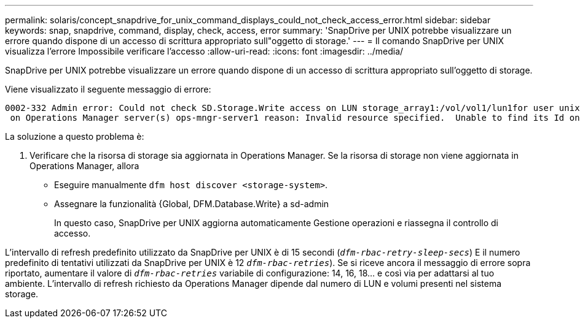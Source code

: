---
permalink: solaris/concept_snapdrive_for_unix_command_displays_could_not_check_access_error.html 
sidebar: sidebar 
keywords: snap, snapdrive, command, display, check, access, error 
summary: 'SnapDrive per UNIX potrebbe visualizzare un errore quando dispone di un accesso di scrittura appropriato sull"oggetto di storage.' 
---
= Il comando SnapDrive per UNIX visualizza l'errore Impossibile verificare l'accesso
:allow-uri-read: 
:icons: font
:imagesdir: ../media/


[role="lead"]
SnapDrive per UNIX potrebbe visualizzare un errore quando dispone di un accesso di scrittura appropriato sull'oggetto di storage.

Viene visualizzato il seguente messaggio di errore:

[listing]
----
0002-332 Admin error: Could not check SD.Storage.Write access on LUN storage_array1:/vol/vol1/lun1for user unix-host\root
 on Operations Manager server(s) ops-mngr-server1 reason: Invalid resource specified.  Unable to find its Id on Operations Manager server ops-mngr-server1
----
La soluzione a questo problema è:

. Verificare che la risorsa di storage sia aggiornata in Operations Manager. Se la risorsa di storage non viene aggiornata in Operations Manager, allora
+
** Eseguire manualmente `dfm host discover <storage-system>`.
** Assegnare la funzionalità {Global, DFM.Database.Write} a sd-admin
+
In questo caso, SnapDrive per UNIX aggiorna automaticamente Gestione operazioni e riassegna il controllo di accesso.





L'intervallo di refresh predefinito utilizzato da SnapDrive per UNIX è di 15 secondi (`_dfm-rbac-retry-sleep-secs_`) E il numero predefinito di tentativi utilizzati da SnapDrive per UNIX è 12  `_dfm-rbac-retries_`). Se si riceve ancora il messaggio di errore sopra riportato, aumentare il valore di `_dfm-rbac-retries_` variabile di configurazione: 14, 16, 18... e così via per adattarsi al tuo ambiente. L'intervallo di refresh richiesto da Operations Manager dipende dal numero di LUN e volumi presenti nel sistema storage.
